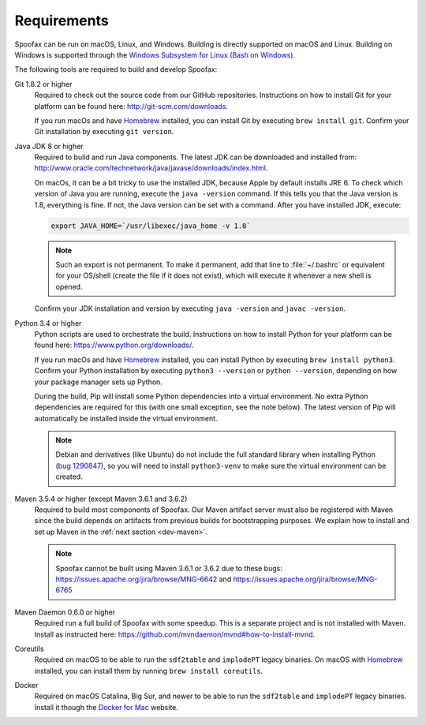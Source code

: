============
Requirements
============

Spoofax can be run on macOS, Linux, and Windows. Building is directly supported on macOS and Linux. Building on Windows is supported through the `Windows Subsystem for Linux (Bash on Windows) <https://msdn.microsoft.com/en-us/commandline/wsl/install_guide>`_.

The following tools are required to build and develop Spoofax:


Git 1.8.2 or higher
  Required to check out the source code from our GitHub repositories. Instructions on how to install Git for your platform can be found here: http://git-scm.com/downloads.

  If you run macOs and have `Homebrew <http://brew.sh/>`_ installed, you can install Git by executing ``brew install git``. Confirm your Git installation by executing ``git version``.

Java JDK 8 or higher
  Required to build and run Java components. The latest JDK can be downloaded and installed from: http://www.oracle.com/technetwork/java/javase/downloads/index.html.

  On macOs, it can be a bit tricky to use the installed JDK, because Apple by default installs JRE 6. To check which version of Java you are running, execute the ``java -version`` command. If this tells you that the Java version is 1.8, everything is fine. If not, the Java version can be set with a command. After you have installed JDK, execute:

  .. code:: bash

      export JAVA_HOME=`/usr/libexec/java_home -v 1.8`

  .. note:: Such an export is not permanent. To make it permanent, add that line to :file:`~/.bashrc` or equivalent for your OS/shell (create the file if it does not exist), which will execute it whenever a new shell is opened.

  Confirm your JDK installation and version by executing ``java -version`` and ``javac -version``.

Python 3.4 or higher
  Python scripts are used to orchestrate the build. Instructions on how to install Python for your platform can be found here: https://www.python.org/downloads/.

  If you run macOs and have `Homebrew <http://brew.sh/>`__ installed, you can install Python by executing ``brew install python3``. Confirm your Python installation by executing ``python3 --version`` or ``python --version``, depending on how your package manager sets up Python.

  During the build, Pip will install some Python dependencies into a virtual environment. No extra Python dependencies are required for this (with one small exception, see the note below). The latest version of Pip will automatically be installed inside the virtual environment.

  .. note:: Debian and derivatives (like Ubuntu) do not include the full standard library when installing Python (`bug 1290847 <https://bugs.launchpad.net/ubuntu/+source/python3.4/+bug/1290847/+index?comments=all>`__), so you will need to install ``python3-venv`` to make sure the virtual environment can be created.

Maven 3.5.4 or higher (except Maven 3.6.1 and 3.6.2)
  Required to build most components of Spoofax. Our Maven artifact server must also be registered with Maven since the build depends on artifacts from previous builds for bootstrapping purposes. We explain how to install and set up Maven in the :ref:`next section <dev-maven>`.

  .. note:: Spoofax cannot be built using Maven 3.6.1 or 3.6.2 due to these bugs: https://issues.apache.org/jira/browse/MNG-6642 and https://issues.apache.org/jira/browse/MNG-6765

Maven Daemon 0.6.0 or higher
  Required run a full build of Spoofax with some speedup. This is a separate project and is not installed with Maven. Install as instructed here: https://github.com/mvndaemon/mvnd#how-to-install-mvnd.

Coreutils
  Required on macOS to be able to run the ``sdf2table`` and ``implodePT`` legacy binaries. On macOS with `Homebrew <http://brew.sh/>`_ installed, you can install them by running ``brew install coreutils``.

Docker
  Required on macOS Catalina, Big Sur, and newer to be able to run the ``sdf2table`` and ``implodePT`` legacy binaries. Install it though the `Docker for Mac <https://docs.docker.com/docker-for-mac/install/>`_ website.

